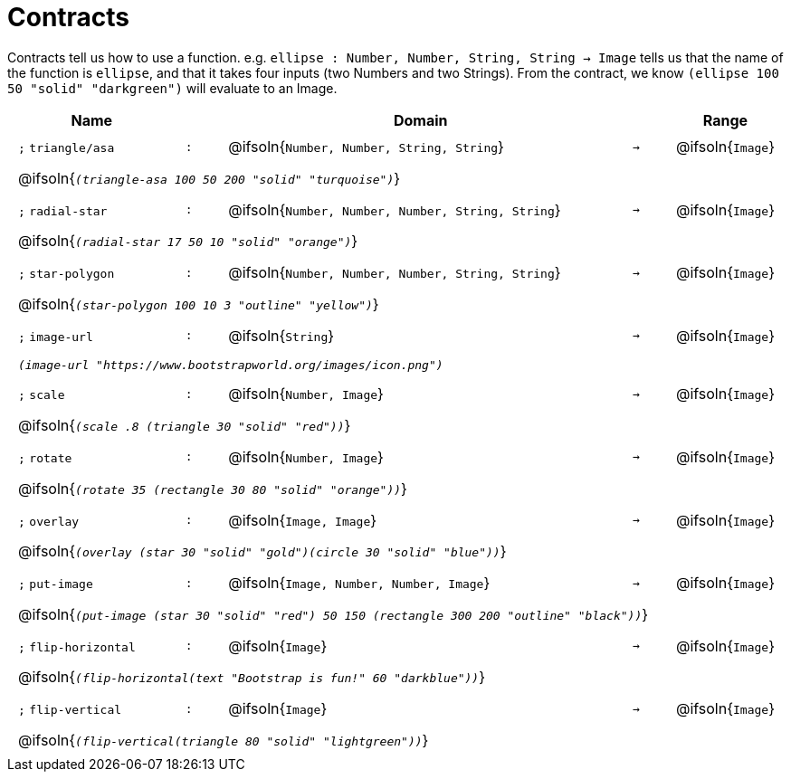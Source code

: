 [.landscape]
= Contracts

Contracts tell us how to use a function. e.g.  `ellipse : Number, Number, String, String -> Image` tells us that the name of the function is  `ellipse`, and that it takes four inputs (two  Numbers and two Strings). From the contract, we know  `(ellipse 100 50 "solid" "darkgreen")` will evaluate to an Image.

++++
<style>
td {padding: .4em .625em !important; height: 15pt;}
</style>
++++

[.contract-table,cols="4,1,10,1,2", options="header",grid="rows",stripes="none"]
|===
| Name    |       | Domain      |     | Range

| `;` `triangle/asa`
| `:`
| @ifsoln{`Number, Number, String, String`}
| `->`
| @ifsoln{`Image`}
5+| @ifsoln{`_(triangle-asa 100 50 200 "solid" "turquoise")_`}

| `;` `radial-star`
| `:`
| @ifsoln{`Number, Number, Number, String, String`}
| `->`
| @ifsoln{`Image`}
5+| @ifsoln{`_(radial-star  17 50 10 "solid" "orange")_`}

| `;` `star-polygon`
| `:`
| @ifsoln{`Number, Number, Number, String, String`}
| `->`
| @ifsoln{`Image`}
5+| @ifsoln{`_(star-polygon 100 10 3 "outline" "yellow")_`}

| `;` `image-url`
| `:`
| @ifsoln{`String`}
| `->`
| @ifsoln{`Image`}
5+| `_(image-url "https://www.bootstrapworld.org/images/icon.png")_`

| `;` `scale`
| `:`
| @ifsoln{`Number, Image`}
| `->`
| @ifsoln{`Image`}
5+| @ifsoln{`_(scale .8 (triangle 30 "solid" "red"))_`}

| `;` `rotate`
| `:`
| @ifsoln{`Number, Image`}
| `->`
| @ifsoln{`Image`}
5+| @ifsoln{`_(rotate 35 (rectangle 30 80 "solid" "orange"))_`}

| `;` `overlay`
| `:`
| @ifsoln{`Image, Image`}
| `->`
| @ifsoln{`Image`}
5+| @ifsoln{`_(overlay (star 30 "solid" "gold")(circle 30 "solid" "blue"))_`}

| `;` `put-image`
| `:`
| @ifsoln{`Image, Number, Number, Image`}
| `->`
| @ifsoln{`Image`}
5+| @ifsoln{`_(put-image (star 30 "solid" "red") 50 150 (rectangle 300 200 "outline" "black"))_`}

| `;` `flip-horizontal`
| `:`
| @ifsoln{`Image`}
| `->`
| @ifsoln{`Image`}
5+| @ifsoln{`_(flip-horizontal(text "Bootstrap is fun!" 60 "darkblue"))_`}

| `;` `flip-vertical`
| `:`
| @ifsoln{`Image`}
| `->`
| @ifsoln{`Image`}
5+| @ifsoln{`_(flip-vertical(triangle 80 "solid" "lightgreen"))_`}

|===


